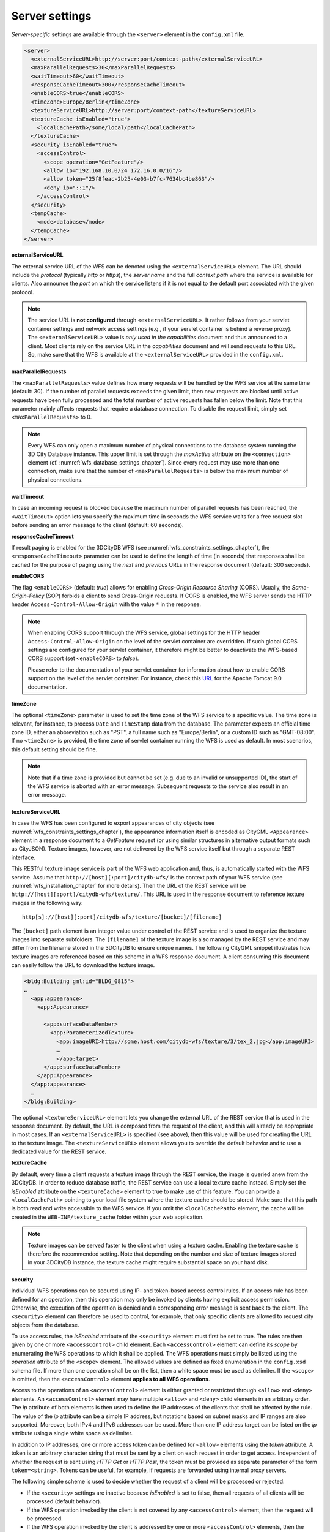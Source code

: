 .. _wfs_server_settings_chapter:

Server settings
~~~~~~~~~~~~~~~

*Server-specific* settings are available through the ``<server>`` element in
the ``config.xml`` file.

.. code-block:: xml

   <server>
     <externalServiceURL>http://server:port/context-path</externalServiceURL>
     <maxParallelRequests>30</maxParallelRequests>
     <waitTimeout>60</waitTimeout>
     <responseCacheTimeout>300</responseCacheTimeout>
     <enableCORS>true</enableCORS>
     <timeZone>Europe/Berlin</timeZone>
     <textureServiceURL>http://server:port/context-path</textureServiceURL>
     <textureCache isEnabled="true">
       <localCachePath>/some/local/path</localCachePath>
     </textureCache>
     <security isEnabled="true">
       <accessControl>
         <scope operation="GetFeature"/>
         <allow ip="192.168.10.0/24 172.16.0.0/16"/>
         <allow token="25f8feac-2b25-4e03-b7fc-7634bc4be863"/>
         <deny ip="::1"/>
       </accessControl>
     </security>
     <tempCache>
       <mode>database</mode>
     </tempCache>
   </server>

**externalServiceURL**

The external service URL of the WFS can be denoted using the
``<externalServiceURL>`` element. The URL should include the *protocol*
(typically *http* or *https*), the *server name* and the full *context path*
where the service is available for clients. Also announce the *port* on
which the service listens if it is not equal to the default port
associated with the given protocol.

.. note::
   The service URL is **not configured** through ``<externalServiceURL>``.
   It rather follows from your servlet container settings and network
   access settings (e.g., if your servlet container is behind a reverse
   proxy). The ``<externalServiceURL>`` value is *only used in the
   capabilities* document and thus announced to a client. Most clients
   rely on the service URL in the *capabilities* document and will send
   requests to this URL. So, make sure that the WFS is available at the
   ``<externalServiceURL>`` provided in the ``config.xml``.

**maxParallelRequests**

The ``<maxParallelRequests>`` value defines how many requests will be
handled by the WFS service at the same time (default: 30). If the number
of parallel requests exceeds the given limit, then new requests are
blocked until active requests have been fully processed and the total
number of active requests has fallen below the limit. Note that this parameter
mainly affects requests that require a database connection. To disable the request
limit, simply set ``<maxParallelRequests>`` to 0.

.. note::
   Every WFS can only open a maximum number of physical connections
   to the database system running the 3D City Database instance. This upper
   limit is set through the *maxActive* attribute on the ``<connection>`` element
   (cf. :numref:`wfs_database_settings_chapter`).
   Since every request may use more than one
   connection, make sure that the number of ``<maxParallelRequests>`` is
   below the maximum number of physical connections.

**waitTimeout**

In case an incoming request is blocked because the maximum number of
parallel requests has been reached, the ``<waitTimeout>`` option lets you
specify the maximum time in seconds the WFS service waits for a free
request slot before sending an error message to the client (default: 60
seconds).

**responseCacheTimeout**

If result paging is enabled for the 3DCityDB WFS (see :numref:`wfs_constraints_settings_chapter`),
the ``<responseCacheTimeout>`` parameter can be used to define the length of time (in seconds) that
responses shall be cached for the purpose of paging using the *next* and *previous* URLs in the
response document (default: 300 seconds).

**enableCORS**

The flag ``<enableCORS>`` (default: *true*) allows for enabling
*Cross-Origin Resource Sharing* (CORS). Usually, the
*Same-Origin-Policy* (SOP) forbids a client to send Cross-Origin
requests. If CORS is enabled, the WFS server sends the HTTP header
``Access-Control-Allow-Origin`` with the value ``*`` in the response.

.. note::
  When enabling CORS support through the WFS service, global settings for the
  HTTP header ``Access-Control-Allow-Origin`` on the level of the servlet container
  are overridden. If such global CORS settings are configured for your servlet
  container, it therefore might be better to deactivate the WFS-based CORS
  support (set ``<enableCORS>`` to *false*).

  Please refer to the documentation of your servlet container for information
  about how to enable CORS support on the level of the servlet container. For
  instance, check this `URL <https://tomcat.apache.org/tomcat-9.0-doc/config/filter.html#CORS_Filter>`_
  for the Apache Tomcat 9.0 documentation.

**timeZone**

The optional ``<timeZone>`` parameter is used to set the time zone of the WFS service
to a specific value. The time zone is relevant, for instance, to process ``Date`` and ``TimeStamp`` data
from the database. The parameter expects an official time zone ID, either an abbreviation such as "PST",
a full name such as "Europe/Berlin", or a custom ID such as "GMT-08:00". If no ``<timeZone>``
is provided, the time zone of servlet container running the WFS is used as default. In most scenarios,
this default setting should be fine.

.. note::
   Note that if a time zone is provided but cannot be set (e.g. due to an invalid or unsupported ID),
   the start of the WFS service is aborted with an error message. Subsequent requests to the service
   also result in an error message.

**textureServiceURL**

In case the WFS has been configured to export appearances of city objects
(see :numref:`wfs_constraints_settings_chapter`), the appearance information itself is encoded as
CityGML ``<Appearance>`` element in a response document to a *GetFeature* request
(or using similar structures in alternative output formats such as CityJSON). Texture images,
however, are not delivered by the WFS service itself but through a separate REST interface.

This RESTful texture image service is part of the WFS web application and, thus, is automatically
started with the WFS service. Assume that ``http://[host][:port]/citydb-wfs/`` is the context path
of your WFS service (see :numref:`wfs_installation_chapter` for more details). Then the URL of the
REST service will be ``http://[host][:port]/citydb-wfs/texture/``. This URL is used in the response
document to reference texture images in the following way:

::

   http[s]://[host][:port]/citydb-wfs/texture/[bucket]/[filename]

The ``[bucket]`` path element is an integer value under control of the REST service and is used to
organize the texture images into separate subfolders. The ``[filename]`` of the texture image is also
managed by the REST service and may differ from the filename stored in the 3DCityDB to ensure unique names.
The following CityGML snippet illustrates how texture images are referenced based on this scheme in
a WFS response document. A client consuming this document can easily follow the URL to download the
texture image.

.. code-block:: xml

   <bldg:Building gml:id="BLDG_0815">
   …
     <app:appearance>
       <app:Appearance>

         <app:surfaceDataMember>
           <app:ParameterizedTexture>
             <app:imageURI>http://some.host.com/citydb-wfs/texture/3/tex_2.jpg</app:imageURI>
             …
             </app:target>
         </app:surfaceDataMember>
       </app:Appearance>
     </app:appearance>
     …
   </bldg:Building>

The optional ``<textureServiceURL>`` element lets you change the external URL of the REST service
that is used in the response document. By default, the URL is composed from the request of the client,
and this will already be appropriate in most cases. If an ``<externalServiceURL>`` is specified (see above),
then this value will be used for creating the URL to the texture image. The ``<textureServiceURL>``
element allows you to override the default behavior and to use a dedicated value for the REST service.

**textureCache**

By default, every time a client requests a texture image through the REST service, the image is queried
anew from the 3DCityDB. In order to reduce database traffic, the REST service can use a local texture cache
instead. Simply set the *isEnabled* attribute on the ``<textureCache>`` element to true to make use
of this feature. You can provide a ``<localCachePath>`` pointing to your local file system where the
texture cache should be stored. Make sure that this path is both read and write accessible to the
WFS service. If you omit the ``<localCachePath>`` element, the cache will be created in the
``WEB-INF/texture_cache`` folder within your web application.

.. note::
   Texture images can be served faster to the client when using a texture cache. Enabling the texture
   cache is therefore the recommended setting. Note that depending on the number and size of texture images
   stored in your 3DCityDB instance, the texture cache might require substantial space on your hard disk.

**security**

Individual WFS operations can be secured using IP- and token-based access control rules. If an access rule
has been defined for an operation, then this operation may only be invoked by clients having explicit access
permission. Otherwise, the execution of the operation is denied and a corresponding error message is sent back
to the client. The ``<security>`` element can therefore be used to control, for example, that only specific clients
are allowed to request city objects from the database.

To use access rules, the *isEnabled* attribute of the ``<security>`` element must first be set to true.
The rules are then given by one or more ``<accessControl>`` child element. Each ``<accessControl>`` element
can define its *scope* by enumerating the WFS operations to which it shall be applied. The WFS operations
must simply be listed using the *operation* attribute of the ``<scope>`` element. The allowed values are
defined as fixed enumeration in the ``config.xsd`` schema file. If more than one operation shall be on the list,
then a white space must be used as delimiter. If the ``<scope>`` is omitted, then the ``<accessControl>``
element **applies to all WFS operations**.

Access to the operations of an ``<accessControl>`` element is either granted or restricted through
``<allow>`` and ``<deny>`` elements. An ``<accessControl>`` element may have multiple ``<allow>``
and ``<deny>`` child elements in an arbitrary order. The *ip* attribute of both elements is then used to
define the IP addresses of the clients that shall be affected by the rule. The value of the *ip* attribute
can be a simple IP address, but notations based on subnet masks and IP ranges are also supported. Moreover,
both IPv4 and IPv6 addresses can be used. More than one IP address target can be listed on the *ip* attribute
using a single white space as delimiter.

In addition to IP addresses, one or more access token can be defined for ``<allow>`` elements using the
*token* attribute. A token is an arbitrary character string that must be sent by a client on each request
in order to get access. Independent of whether the request is sent using *HTTP Get* or *HTTP Post*,
the token must be provided as separate parameter of the form ``token=<string>``. Tokens can be useful,
for example, if requests are forwarded using internal proxy servers.

The following simple scheme is used to decide whether the request of a client will be processed or rejected:

- If the ``<security>`` settings are inactive because *isEnabled* is set to false, then all requests of all
  clients will be processed (default behavior).
- If the WFS operation invoked by the client is not covered by any ``<accessControl>`` element, then the
  request will be processed.
- If the WFS operation invoked by the client is addressed by one or more ``<accessControl>`` elements,
  then the request will be rejected if the client fulfills one of the ``<deny>`` rules. But even if no
  ``<deny>`` rule matches, the request still will only be processed if at least one ``<allow>`` rule is
  applicable.

.. note::
   Note that a client must always sent a token if one or more tokens are defined for the operation.
   Otherwise, the request will also be rejected immediately.

.. caution::
   Further security mechanisms besides the ``<security>`` settings are not offered by the WFS. So,
   it is your responsibility as service provider to take any reasonable physical, technical and
   administrative measures to secure the WFS service and the access to the 3DCityDB.

**tempCache**

When exporting data, the WFS must keep track of various temporary
information. For instance, when resolving XLinks, the gml:id values as
well as additional information about the related features and geometries
must be available. This information is kept in main memory for
performance. However, when memory limits are reached, the cache is
written to *temporary tables* in the database.

By default, temporary tables are created in the *3D City Database
instance* itself. The tables are populated during the export operation
and are automatically dropped after the operation has finished.
Alternatively, the ``<tempCache>`` settings let a user choose
to store the temporary information in the *local file system* instead.
For this purpose, the ``<mode>`` property has to be switched from its
default value *database* to *local*. The optional ``<localPath>``
parameter can be used to define the location where the temporary information
should be stored. Without setting ``<localPath>``, the temporary directory of
the web application is used as default location.

Some reasons for using a local, file-based storage are:

-  The 3D City Database instance is kept clean from any additional
   (temporary) table holding temporary process information.
   Please choose a fast local storage device with sufficient storage place.
-  If the WFS runs on a different machine than the 3D City
   Database instance, sending temporary information over the network
   might be slow. In such cases, using a local storage might help to
   increase performance.